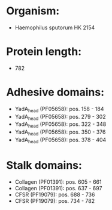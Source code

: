 * Organism:
- Haemophilus sputorum HK 2154
* Protein length:
- 782
* Adhesive domains:
- YadA_head (PF05658): pos. 158 - 184
- YadA_head (PF05658): pos. 279 - 302
- YadA_head (PF05658): pos. 322 - 348
- YadA_head (PF05658): pos. 350 - 376
- YadA_head (PF05658): pos. 378 - 404
* Stalk domains:
- Collagen (PF01391): pos. 605 - 661
- Collagen (PF01391): pos. 637 - 697
- CFSR (PF19079): pos. 688 - 736
- CFSR (PF19079): pos. 734 - 782


